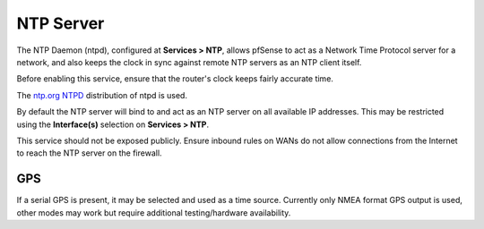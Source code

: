NTP Server
==========

The NTP Daemon (ntpd), configured at **Services > NTP**, allows pfSense
to act as a Network Time Protocol server for a network, and also keeps
the clock in sync against remote NTP servers as an NTP client itself.

Before enabling this service, ensure that the router's clock keeps
fairly accurate time.

The `ntp.org NTPD <http://www.ntp.org>`__ distribution of ntpd is used.

By default the NTP server will bind to and act as an NTP server on all
available IP addresses. This may be restricted using the
**Interface(s)** selection on **Services > NTP**.

This service should not be exposed publicly. Ensure inbound rules on
WANs do not allow connections from the Internet to reach the NTP server
on the firewall.

GPS
---

If a serial GPS is present, it may be selected and used as a time
source. Currently only NMEA format GPS output is used, other modes may
work but require additional testing/hardware availability.

